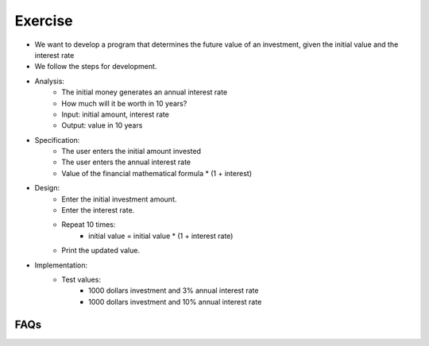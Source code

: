 Exercise
=========

+ We want to develop a program that determines the future value of an investment, given the initial value and the interest rate
+ We follow the steps for development.


+ Analysis:
    + The initial money generates an annual interest rate
    + How much will it be worth in 10 years?
    + Input: initial amount, interest rate
    + Output: value in 10 years

+ Specification:
    + The user enters the initial amount invested
    + The user enters the annual interest rate
    + Value of the financial mathematical formula * (1 + interest)

+ Design:
    + Enter the initial investment amount.
    + Enter the interest rate.
    + Repeat 10 times:
        + initial value = initial value * (1 + interest rate)
    + Print the updated value.

+ Implementation:
    + Test values:
        + 1000 dollars investment and 3% annual interest rate
        + 1000 dollars investment and 10% annual interest rate

.. activecode:: ac_l40_10
    :nocodelens:
    :stdin:

    value = float(input("Initial amount invested: "))
    rate = float(input("Annual interest rate: "))
    for i in range(10):
        value = value * (1 + rate / 100)
    print("Value after 10 years:  %5.2f" % value)


FAQs
--------------------
.. mchoice:: feedback_l40_10_1
    :random:
    :answer_a: Helps us build the correct product without waste or redundancy
    :feedback_a: It often makes sense to write the test first and then write as much code as necessary to allow the test to pass.
    :answer_b: Makes the code run faster.
    :feedback_b: This is incorrect because defining tests doesn't directly affect the speed of the code.
    :answer_c: Allows the programmer to write less code.
    :feedback_c: This is incorrect because writing tests actually requires writing more code.
    :answer_d: Not necessary for good programming.
    :feedback_d: This is incorrect because defining tests is an important aspect of good programming practices.
    :correct: a

    Why is defining some tests before implementation a good programming practice?

.. mchoice:: feedback_l40_10_2
    :random:
    :answer_a: Allows testing of the program's logical flow before coding it.
    :feedback_a: Writing pseudocode in the design stage provides several benefits, including the ability to test the logic and structure of the program before writing any actual code.
    :answer_b: Saves time and effort in later coding.
    :feedback_b: This is incorrect because writing pseudocode requires time and effort, but it's an investment that's worth it in the design stage.
    :answer_c: Helps identify syntax errors in the code.
    :feedback_c: This helps identify logical errors, gaps, and loopholes in the program design, which saves time and effort in the long run.
    :answer_d: Facilitates code debugging.
    :feedback_d: This helps identify logical errors, gaps, and loopholes in the program design, which saves time and effort in the long run.
    :correct: a

    What is the advantage of writing pseudocode in the design stage?